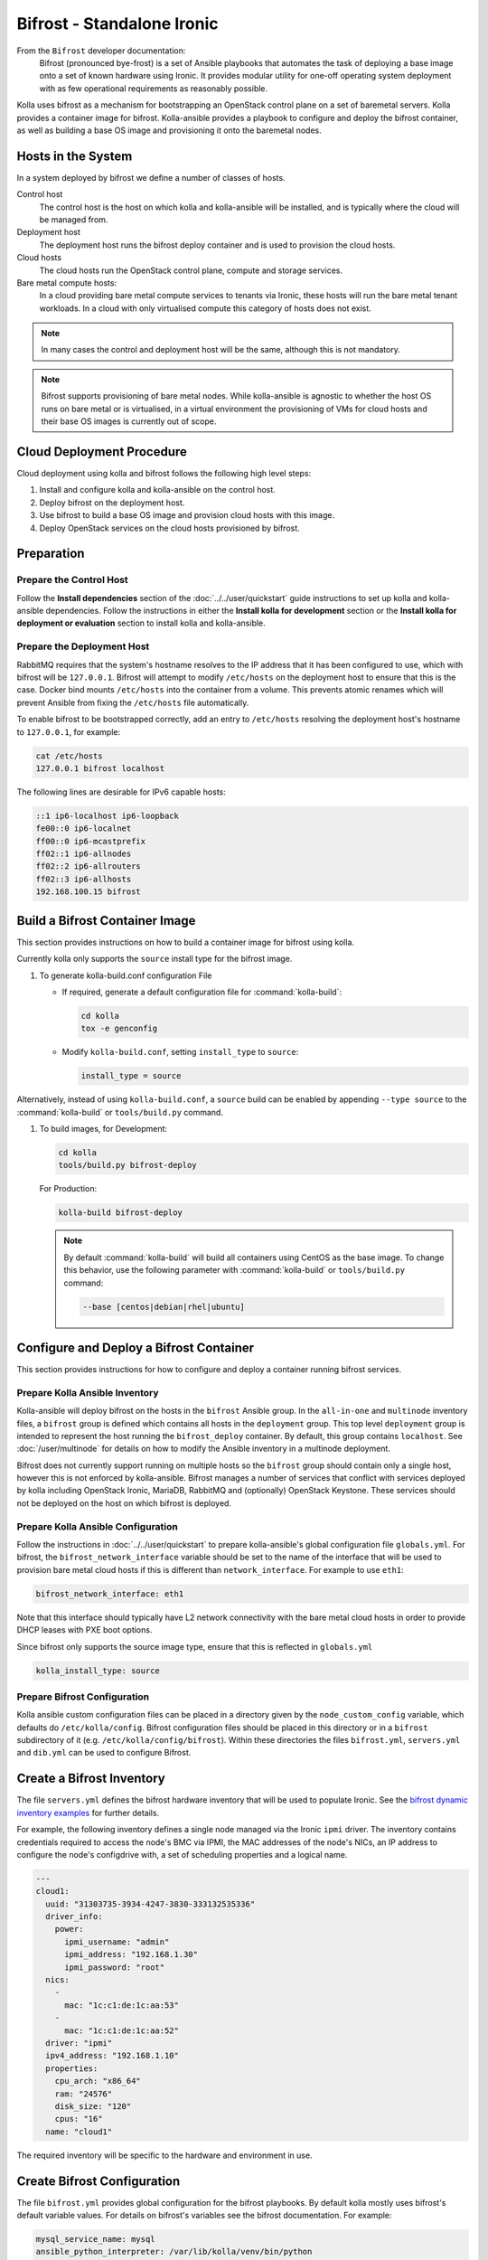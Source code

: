 ===========================
Bifrost - Standalone Ironic
===========================

From the ``Bifrost`` developer documentation:
    Bifrost (pronounced bye-frost) is a set of Ansible playbooks that automates
    the task of deploying a base image onto a set of known hardware using
    Ironic.  It provides modular utility for one-off operating system
    deployment with as few operational requirements as reasonably possible.

Kolla uses bifrost as a mechanism for bootstrapping an OpenStack control plane
on a set of baremetal servers.  Kolla provides a container image for bifrost.
Kolla-ansible provides a playbook to configure and deploy the bifrost
container, as well as building a base OS image and provisioning it onto the
baremetal nodes.

Hosts in the System
~~~~~~~~~~~~~~~~~~~

In a system deployed by bifrost we define a number of classes of hosts.

Control host
    The control host is the host on which kolla and kolla-ansible will be
    installed, and is typically where the cloud will be managed from.
Deployment host
    The deployment host runs the bifrost deploy container and is used to
    provision the cloud hosts.
Cloud hosts
    The cloud hosts run the OpenStack control plane, compute and storage
    services.
Bare metal compute hosts:
    In a cloud providing bare metal compute services to tenants via Ironic,
    these hosts will run the bare metal tenant workloads.  In a cloud with only
    virtualised compute this category of hosts does not exist.

.. note::

   In many cases the control and deployment host will be the same, although
   this is not mandatory.

.. note::

   Bifrost supports provisioning of bare metal nodes.  While kolla-ansible is
   agnostic to whether the host OS runs on bare metal or is virtualised, in a
   virtual environment the provisioning of VMs for cloud hosts and their base
   OS images is currently out of scope.

Cloud Deployment Procedure
~~~~~~~~~~~~~~~~~~~~~~~~~~

Cloud deployment using kolla and bifrost follows the following high level
steps:

#. Install and configure kolla and kolla-ansible on the control host.
#. Deploy bifrost on the deployment host.
#. Use bifrost to build a base OS image and provision cloud hosts with this
   image.
#. Deploy OpenStack services on the cloud hosts provisioned by bifrost.

Preparation
~~~~~~~~~~~

Prepare the Control Host
------------------------

Follow the **Install dependencies** section of the :doc:`../../user/quickstart`
guide instructions to set up kolla and kolla-ansible dependencies.  Follow
the instructions in either the **Install kolla for development** section or
the **Install kolla for deployment or evaluation** section to install kolla
and kolla-ansible.

Prepare the Deployment Host
---------------------------

RabbitMQ requires that the system's hostname resolves to the IP address that it
has been configured to use, which with bifrost will be ``127.0.0.1``.  Bifrost
will attempt to modify ``/etc/hosts`` on the deployment host to ensure that
this is the case.  Docker bind mounts ``/etc/hosts`` into the container from a
volume.  This prevents atomic renames which will prevent Ansible from fixing
the ``/etc/hosts`` file automatically.

To enable bifrost to be bootstrapped correctly, add an entry to ``/etc/hosts``
resolving the deployment host's hostname to ``127.0.0.1``, for example:

.. code-block:: console

    cat /etc/hosts
    127.0.0.1 bifrost localhost

The following lines are desirable for IPv6 capable hosts:

.. code-block:: console

    ::1 ip6-localhost ip6-loopback
    fe00::0 ip6-localnet
    ff00::0 ip6-mcastprefix
    ff02::1 ip6-allnodes
    ff02::2 ip6-allrouters
    ff02::3 ip6-allhosts
    192.168.100.15 bifrost

Build a Bifrost Container Image
~~~~~~~~~~~~~~~~~~~~~~~~~~~~~~~

This section provides instructions on how to build a container image for
bifrost using kolla.

Currently kolla only supports the ``source`` install type for the
bifrost image.

#. To generate kolla-build.conf configuration File


   * If required, generate a default configuration file for
     :command:`kolla-build`:

     .. code-block:: console

        cd kolla
        tox -e genconfig

   * Modify ``kolla-build.conf``, setting ``install_type`` to ``source``:

     .. path etc/kolla/kolla-build.conf
     .. code-block:: ini

        install_type = source

Alternatively, instead of using ``kolla-build.conf``, a ``source`` build can
be enabled by appending ``--type source`` to the :command:`kolla-build` or
``tools/build.py`` command.

#. To build images, for Development:

   .. code-block:: console

      cd kolla
      tools/build.py bifrost-deploy

   For Production:

   .. code-block:: console

      kolla-build bifrost-deploy

   .. note::

      By default :command:`kolla-build` will build all containers using CentOS as
      the base image. To change this behavior, use the following parameter with
      :command:`kolla-build` or ``tools/build.py`` command:

      .. code-block:: console

         --base [centos|debian|rhel|ubuntu]

Configure and Deploy a Bifrost Container
~~~~~~~~~~~~~~~~~~~~~~~~~~~~~~~~~~~~~~~~

This section provides instructions for how to configure and deploy a container
running bifrost services.

Prepare Kolla Ansible Inventory
-------------------------------

Kolla-ansible will deploy bifrost on the hosts in the ``bifrost`` Ansible
group.  In the ``all-in-one`` and ``multinode`` inventory files, a ``bifrost``
group is defined which contains all hosts in the ``deployment`` group.  This
top level ``deployment`` group is intended to represent the host running the
``bifrost_deploy`` container.  By default, this group contains ``localhost``.
See :doc:`/user/multinode` for details on how to modify the Ansible inventory
in a multinode deployment.

Bifrost does not currently support running on multiple hosts so the ``bifrost``
group should contain only a single host, however this is not enforced by
kolla-ansible.  Bifrost manages a number of services that conflict with
services deployed by kolla including OpenStack Ironic, MariaDB, RabbitMQ and
(optionally) OpenStack Keystone.  These services should not be deployed on the
host on which bifrost is deployed.

Prepare Kolla Ansible Configuration
-----------------------------------

Follow the instructions in :doc:`../../user/quickstart` to prepare
kolla-ansible's global configuration file ``globals.yml``.  For bifrost, the
``bifrost_network_interface`` variable should be set to the name of the
interface that will be used to provision bare metal cloud hosts if this is
different than ``network_interface``.  For example to use ``eth1``:

.. code-block:: yaml

   bifrost_network_interface: eth1

Note that this interface should typically have L2 network connectivity with the
bare metal cloud hosts in order to provide DHCP leases with PXE boot options.

Since bifrost only supports the source image type, ensure that this is
reflected in ``globals.yml``

.. code-block:: yaml

   kolla_install_type: source

Prepare Bifrost Configuration
-----------------------------

Kolla ansible custom configuration files can be placed in a directory given by
the ``node_custom_config`` variable, which defaults do ``/etc/kolla/config``.
Bifrost configuration files should be placed in this directory or in a
``bifrost`` subdirectory of it (e.g. ``/etc/kolla/config/bifrost``). Within
these directories the files ``bifrost.yml``, ``servers.yml`` and ``dib.yml``
can be used to configure Bifrost.

Create a Bifrost Inventory
~~~~~~~~~~~~~~~~~~~~~~~~~~

The file ``servers.yml`` defines the bifrost hardware inventory that will be
used to populate Ironic.  See the `bifrost dynamic inventory examples
<https://github.com/openstack/bifrost/tree/master/playbooks/inventory>`_ for
further details.

For example, the following inventory defines a single node managed via the
Ironic ``ipmi`` driver.  The inventory contains credentials required
to access the node's BMC via IPMI, the MAC addresses of the node's NICs, an IP
address to configure the node's configdrive with, a set of scheduling
properties and a logical name.

.. code-block:: yaml

   ---
   cloud1:
     uuid: "31303735-3934-4247-3830-333132535336"
     driver_info:
       power:
         ipmi_username: "admin"
         ipmi_address: "192.168.1.30"
         ipmi_password: "root"
     nics:
       -
         mac: "1c:c1:de:1c:aa:53"
       -
         mac: "1c:c1:de:1c:aa:52"
     driver: "ipmi"
     ipv4_address: "192.168.1.10"
     properties:
       cpu_arch: "x86_64"
       ram: "24576"
       disk_size: "120"
       cpus: "16"
     name: "cloud1"

The required inventory will be specific to the hardware and environment in use.

Create Bifrost Configuration
~~~~~~~~~~~~~~~~~~~~~~~~~~~~

The file ``bifrost.yml`` provides global configuration for the bifrost
playbooks.  By default kolla mostly uses bifrost's default variable values.
For details on bifrost's variables see the bifrost documentation. For example:

.. code-block:: yaml

   mysql_service_name: mysql
   ansible_python_interpreter: /var/lib/kolla/venv/bin/python
   enabled_hardware_types: ipmi
   # uncomment below if needed
   # dhcp_pool_start: 192.168.2.200
   # dhcp_pool_end: 192.168.2.250
   # dhcp_lease_time: 12h
   # dhcp_static_mask: 255.255.255.0

Create Disk Image Builder Configuration
~~~~~~~~~~~~~~~~~~~~~~~~~~~~~~~~~~~~~~~

The file ``dib.yml`` provides configuration for bifrost's image build
playbooks.  By default kolla mostly uses bifrost's default variable values when
building the baremetal OS and deployment images, and will build an
**Ubuntu-based** image for deployment to nodes.  For details on bifrost's
variables see the bifrost documentation.

For example, to use the ``debian`` Disk Image Builder OS element:

.. code-block:: yaml

   dib_os_element: debian

See the `diskimage-builder documentation
<https://docs.openstack.org/diskimage-builder/latest/>`__ for more details.

Deploy Bifrost
~~~~~~~~~~~~~~

The bifrost container can be deployed either using kolla-ansible or manually.

Deploy Bifrost using Kolla Ansible
----------------------------------

For development:

.. code-block:: console

   cd kolla-ansible
   tools/kolla-ansible deploy-bifrost

For Production:

.. code-block:: console

   kolla-ansible deploy-bifrost

Deploy Bifrost manually
-----------------------

#. Start Bifrost Container

   .. code-block:: console

      docker run -it --net=host -v /dev:/dev -d \
      --privileged --name bifrost_deploy \
      kolla/ubuntu-source-bifrost-deploy:3.0.1

#. Copy Configuration Files

   .. code-block:: console

      docker exec -it bifrost_deploy mkdir /etc/bifrost
      docker cp /etc/kolla/config/bifrost/servers.yml bifrost_deploy:/etc/bifrost/servers.yml
      docker cp /etc/kolla/config/bifrost/bifrost.yml bifrost_deploy:/etc/bifrost/bifrost.yml
      docker cp /etc/kolla/config/bifrost/dib.yml bifrost_deploy:/etc/bifrost/dib.yml

#. Bootstrap Bifrost

   .. code-block:: console

      docker exec -it bifrost_deploy bash

#. Generate an SSH Key

   .. code-block:: console

      ssh-keygen

#. Bootstrap and Start Services

   .. code-block:: console

      cd /bifrost
      ./scripts/env-setup.sh
      export OS_CLOUD=bifrost
      cat > /etc/rabbitmq/rabbitmq-env.conf << EOF
      HOME=/var/lib/rabbitmq
      EOF
      ansible-playbook -vvvv \
      -i /bifrost/playbooks/inventory/target \
      /bifrost/playbooks/install.yaml \
      -e @/etc/bifrost/bifrost.yml \
      -e @/etc/bifrost/dib.yml \
      -e skip_package_install=true

Validate the Deployed Container
~~~~~~~~~~~~~~~~~~~~~~~~~~~~~~~

.. code-block:: console

   docker exec -it bifrost_deploy bash
   cd /bifrost
   export OS_CLOUD=bifrost

Running "ironic node-list" should return with no nodes, for example

.. code-block:: console

   (bifrost-deploy)[root@bifrost bifrost]# ironic node-list
   +------+------+---------------+-------------+--------------------+-------------+
   | UUID | Name | Instance UUID | Power State | Provisioning State | Maintenance |
   +------+------+---------------+-------------+--------------------+-------------+
   +------+------+---------------+-------------+--------------------+-------------+

Enroll and Deploy Physical Nodes
~~~~~~~~~~~~~~~~~~~~~~~~~~~~~~~~

Once we have deployed a bifrost container we can use it to provision the bare
metal cloud hosts specified in the inventory file. Again, this can be done
either using kolla-ansible or manually.

By Kolla Ansible
----------------

For Development:


.. code-block:: console

   tools/kolla-ansible deploy-servers

For Production:

.. code-block:: console

   kolla-ansible deploy-servers

Manually
--------

.. code-block:: console

   docker exec -it bifrost_deploy bash
   cd /bifrost
   export OS_CLOUD=bifrost
   export BIFROST_INVENTORY_SOURCE=/etc/bifrost/servers.yml
   ansible-playbook -vvvv \
   -i /bifrost/playbooks/inventory/bifrost_inventory.py \
   /bifrost/playbooks/enroll-dynamic.yaml \
   -e "ansible_python_interpreter=/var/lib/kolla/venv/bin/python" \
   -e @/etc/bifrost/bifrost.yml

   docker exec -it bifrost_deploy bash
   cd /bifrost
   export OS_CLOUD=bifrost
   export BIFROST_INVENTORY_SOURCE=/etc/bifrost/servers.yml
   ansible-playbook -vvvv \
   -i /bifrost/playbooks/inventory/bifrost_inventory.py \
   /bifrost/playbooks/deploy-dynamic.yaml \
   -e "ansible_python_interpreter=/var/lib/kolla/venv/bin/python" \
   -e @/etc/bifrost/bifrost.yml

At this point Ironic should clean down the nodes and install the default
OS image.

Advanced Configuration
~~~~~~~~~~~~~~~~~~~~~~

Bring Your Own Image
--------------------

TODO

Bring Your Own SSH Key
----------------------

To use your own SSH key after you have generated the ``passwords.yml`` file
update the private and public keys under ``bifrost_ssh_key``.

Known issues
~~~~~~~~~~~~

SSH daemon not running
----------------------

By default ``sshd`` is installed in the image but may not be enabled.  If you
encounter this issue you will have to access the server physically in recovery
mode to enable the ``sshd`` service. If your hardware supports it, this can be
done remotely with :command:`ipmitool` and Serial Over LAN. For example

.. code-block:: console

   ipmitool -I lanplus -H 192.168.1.30 -U admin -P root sol activate

References
~~~~~~~~~~

* :bifrost-doc:`Bifrost documentation <>`

* :bifrost-doc:`Bifrost troubleshooting guide <user/troubleshooting.html>`

* `Bifrost code repository <https://github.com/openstack/bifrost>`__

